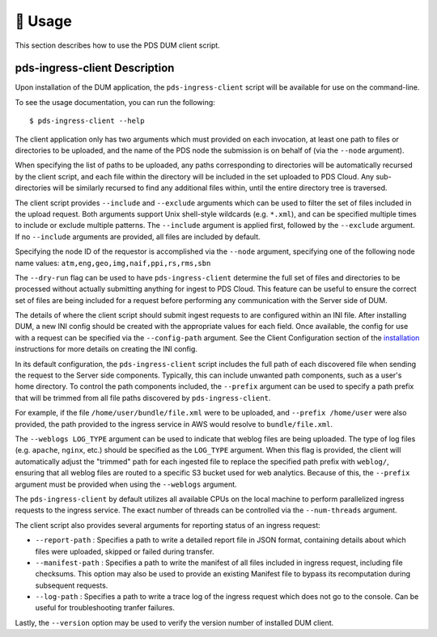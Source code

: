 🏃‍ ️Usage
============

This section describes how to use the PDS DUM client script.

pds-ingress-client Description
------------------------------

Upon installation of the DUM application, the ``pds-ingress-client`` script will
be available for use on the command-line.

To see the usage documentation, you can run the following::

    $ pds-ingress-client --help

The client application only has two arguments which must provided on each invocation,
at least one path to files or directories to be uploaded, and the name of the PDS
node the submission is on behalf of (via the ``--node`` argument).

When specifying the list of paths to be uploaded, any paths corresponding to
directories will be automatically recursed by the client script, and each file
within the directory will be included in the set uploaded to PDS Cloud. Any
sub-directories will be similarly recursed to find any additional files within,
until the entire directory tree is traversed.

The client script provides ``--include`` and ``--exclude`` arguments which can
be used to filter the set of files included in the upload request. Both arguments
support Unix shell-style wildcards (e.g. ``*.xml``), and can be specified multiple
times to include or exclude multiple patterns. The ``--include`` argument is applied
first, followed by the ``--exclude`` argument. If no ``--include`` arguments are
provided, all files are included by default.

Specifying the node ID of the requestor is accomplished via the ``--node`` argument,
specifying one of the following node name values: ``atm,eng,geo,img,naif,ppi,rs,rms,sbn``

The ``--dry-run`` flag can be used to have ``pds-ingress-client`` determine the
full set of files and directories to be processed without actually submitting
anything for ingest to PDS Cloud. This feature can be useful to ensure the correct
set of files are being included for a request before performing any communication
with the Server side of DUM.

The details of where the client script should submit ingest requests to are configured
within an INI file. After installing DUM, a new INI config should be created with the
appropriate values for each field. Once available, the config for use with a request
can be specified via the ``--config-path`` argument. See the Client Configuration section
of the installation_ instructions for more details on creating the INI config.

In its default configuration, the ``pds-ingress-client`` script includes the full path
of each discovered file when sending the request to the Server side components. Typically,
this can include unwanted path components, such as a user's home directory. To control
the path components included, the ``--prefix`` argument can be used to specify a path
prefix that will be trimmed from all file paths discovered by ``pds-ingress-client``.

For example, if the file ``/home/user/bundle/file.xml`` were to be uploaded, and
``--prefix /home/user`` were also provided, the path provided to the ingress service
in AWS would resolve to ``bundle/file.xml``.

The ``--weblogs LOG_TYPE`` argument can be used to indicate that weblog files are being uploaded.
The type of log files (e.g. ``apache``, ``nginx``, etc.) should be specified as the
``LOG_TYPE`` argument. When this flag is provided, the client will automatically adjust
the "trimmed" path for each ingested file to replace the specified path prefix with ``weblog/``,
ensuring that all weblog files are routed to a specific S3 bucket used for web analytics.
Because of this, the ``--prefix`` argument must be provided when using the ``--weblogs`` argument.

The ``pds-ingress-client`` by default utilizes all available CPUs on the
local machine to perform parallelized ingress requests to the ingress service. The exact
number of threads can be controlled via the ``--num-threads`` argument.

The client script also provides several arguments for reporting status of an ingress request:

- ``--report-path`` : Specifies a path to write a detailed report file in JSON format, containing details about which files were uploaded, skipped or failed during transfer.
- ``--manifest-path`` : Specifies a path to write the manifest of all files included in ingress request, including file checksums. This option may also be used to provide an existing Manifest file to bypass its recomputation during subsequent requests.
- ``--log-path`` : Specifies a path to write a trace log of the ingress request which does not go to the console. Can be useful for troubleshooting tranfer failures.

Lastly, the ``--version`` option may be used to verify the version number of installed DUM client.


.. References:
.. _installation: ../installation/index.html
